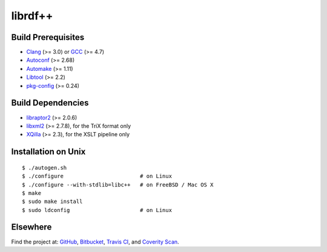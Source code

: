 ********
librdf++
********

.. image:: https://api.travis-ci.org/datagraph/librdf.svg?branch=master
   :target: https://travis-ci.org/datagraph/librdf
   :alt: Travis CI build status

.. image:: https://scan.coverity.com/projects/3233/badge.svg
   :target: https://scan.coverity.com/projects/3233
   :alt: Coverity Scan build status

Build Prerequisites
===================

* Clang_ (>= 3.0) or GCC_ (>= 4.7)
* Autoconf_ (>= 2.68)
* Automake_ (>= 1.11)
* Libtool_ (>= 2.2)
* pkg-config_ (>= 0.24)

.. _Clang:      http://clang.llvm.org/
.. _GCC:        http://gcc.gnu.org/
.. _Autoconf:   http://www.gnu.org/software/autoconf/
.. _Automake:   http://www.gnu.org/software/automake/
.. _Libtool:    http://www.gnu.org/software/libtool/
.. _pkg-config: http://pkg-config.freedesktop.org/

Build Dependencies
==================

* libraptor2_ (>= 2.0.6)
* libxml2_ (>= 2.7.8), for the TriX format only
* XQilla_ (>= 2.3), for the XSLT pipeline only

.. _libraptor2: http://librdf.org/raptor/
.. _libxml2:    http://www.xmlsoft.org/
.. _XQilla:     http://xqilla.sourceforge.net/

Installation on Unix
====================

::

   $ ./autogen.sh
   $ ./configure                        # on Linux
   $ ./configure --with-stdlib=libc++   # on FreeBSD / Mac OS X
   $ make
   $ sudo make install
   $ sudo ldconfig                      # on Linux

Elsewhere
=========

Find the project at: GitHub_, Bitbucket_, `Travis CI`_, and `Coverity
Scan`_.

.. _GitHub:        http://github.com/datagraph/librdf
.. _Bitbucket:     http://bitbucket.org/datagraph/librdf
.. _Travis CI:     http://travis-ci.org/datagraph/librdf
.. _Coverity Scan: http://scan.coverity.com/projects/3233
